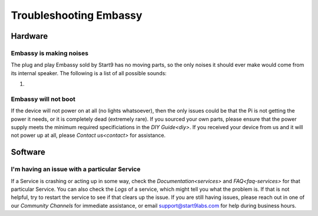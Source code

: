 .. _shoot-embassy:

=======================
Troubleshooting Embassy
=======================

Hardware
--------

Embassy is making noises
........................
The plug and play Embassy sold by Start9 has no moving parts, so the only noises it should ever make would come from its internal speaker.  The following is a list of all possible sounds:

#. 

Embassy will not boot
.....................
If the device will not power on at all (no lights whatsoever), then the only issues could be that the Pi is not getting the power it needs, or it is completely dead (extremely rare).  If you sourced your own parts, please ensure that the power supply meets the minimum required specificiations in the `DIY Guide<diy>`.  If you received your device from us and it will not power up at all, please `Contact us<contact>` for assistance.

Software
--------

I'm having an issue with a particular Service
.............................................
If a Service is crashing or acting up in some way, check the `Documentation<services>` and `FAQ<faq-services>` for that particular Service.  You can also check the `Logs` of a service, which might tell you what the problem is.  If that is not helpful, try to restart the service to see if that clears up the issue.  If you are still having issues, please reach out in one of our `Community Channels` for immediate assistance, or email support@start9labs.com for help during business hours.